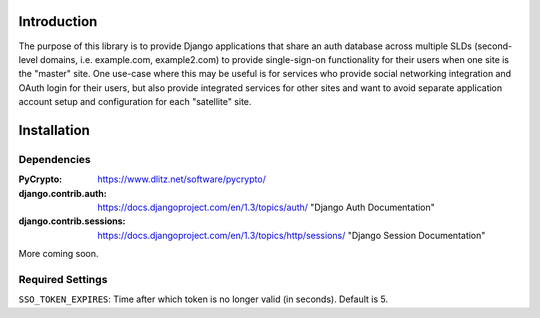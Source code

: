 Introduction
============
The purpose of this library is to provide Django applications that share an auth database across multiple SLDs (second-level domains, i.e.
example.com, example2.com) to provide single-sign-on functionality for their users when one site is the "master" site. One use-case where 
this may be useful is for services who provide social networking integration and OAuth login for their users, but also provide integrated services 
for other sites and want to avoid separate application account setup and configuration for each "satellite" site.


Installation
============

Dependencies
------------

:PyCrypto: https://www.dlitz.net/software/pycrypto/

:django.contrib.auth: https://docs.djangoproject.com/en/1.3/topics/auth/ "Django Auth Documentation"

:django.contrib.sessions: https://docs.djangoproject.com/en/1.3/topics/http/sessions/ "Django Session Documentation"


More coming soon.

Required Settings
-----------------

``SSO_TOKEN_EXPIRES``: Time after which token is no longer valid (in seconds). Default is 5.